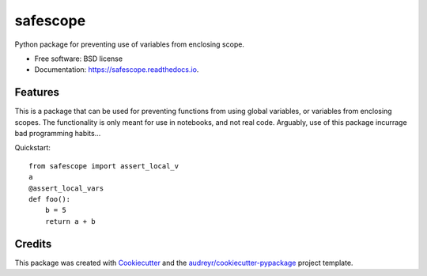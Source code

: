 =========
safescope
=========


.. image:: https://img.shields.io/pypi/v/safescope.svg
        :target: https://pypi.python.org/pypi/safescope

.. image:: https://img.shields.io/travis/havakv/safescope.svg
        :target: https://travis-ci.org/havakv/safescope

.. image:: https://readthedocs.org/projects/safescope/badge/?version=latest
        :target: https://safescope.readthedocs.io/en/latest/?badge=latest
        :alt: Documentation Status

.. image:: https://pyup.io/repos/github/havakv/safescope/shield.svg
     :target: https://pyup.io/repos/github/havakv/safescope/
     :alt: Updates


Python package for preventing use of variables from enclosing scope.


* Free software: BSD license
* Documentation: https://safescope.readthedocs.io.


Features
--------

This is a package that can be used for preventing functions from using global variables,
or variables from enclosing scopes.
The functionality is only meant for use in notebooks, and not real code.
Arguably, use of this package incurrage bad programming habits...

Quickstart:
::

    from safescope import assert_local_v
    a 
    @assert_local_vars
    def foo():
        b = 5
        return a + b


Credits
---------

This package was created with Cookiecutter_ and the `audreyr/cookiecutter-pypackage`_ project template.

.. _Cookiecutter: https://github.com/audreyr/cookiecutter
.. _`audreyr/cookiecutter-pypackage`: https://github.com/audreyr/cookiecutter-pypackage

